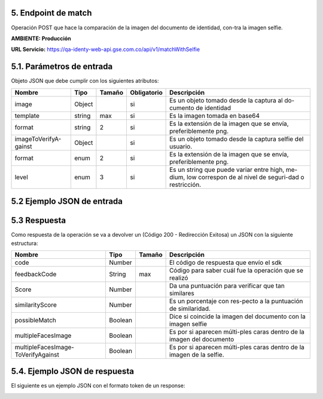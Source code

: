 
.. autosummary::
   :toctree: generated


.. _endpointMatch:
5.	Endpoint de match 
^^^^^^^^^^^^^^^^^^^^^^^^

Operación POST que hace la comparación de la imagen del documento de identidad, con-tra la imagen selfie.

**AMBIENTE: Producción**  

**URL Servicio:** https://qa-identy-web-api.gse.com.co/api/v1/matchWithSelfie

.. _parametrosDeEntrada3:
5.1. Parámetros de entrada
^^^^^^^^^^^^^^^^^^^^^^^^^^

Objeto JSON que debe cumplir con los siguientes atributos:

+----------------------+--------+--------+-------------+-----------------------------------------------------------------------------------------------------------+
| Nombre               | Tipo   | Tamaño | Obligatorio | Descripción                                                                                               |
+======================+========+========+=============+===========================================================================================================+
| image                | Object |        | si          | Es un objeto tomado desde la captura al do-cumento de identidad                                           |
+----------------------+--------+--------+-------------+-----------------------------------------------------------------------------------------------------------+
| template             | string |   max  | si          | Es la imagen tomada en base64                                                                             |
+----------------------+--------+--------+-------------+-----------------------------------------------------------------------------------------------------------+
| format               | string |    2   | si          | Es la extensión de la imagen que se envía, preferiblemente png.                                           |
+----------------------+--------+--------+-------------+-----------------------------------------------------------------------------------------------------------+
|imageToVerifyA-gainst | Object |        | si          | Es un objeto tomado desde la captura selfie del usuario.                                                  |
+----------------------+--------+--------+-------------+-----------------------------------------------------------------------------------------------------------+
| format               | enum   | 2      | si          | Es la extensión de la imagen que se envía, preferiblemente png.                                           |
+----------------------+--------+--------+-------------+-----------------------------------------------------------------------------------------------------------+
| level                | enum   | 3      | si          | Es un string que puede variar entre high, me-dium, low correspon de al nivel de seguri-dad o restricción. |
+----------------------+--------+--------+-------------+-----------------------------------------------------------------------------------------------------------+

.. _jsonEntrada3:
5.2     Ejemplo JSON de entrada
^^^^^^^^^^^^^^^^^^^^^^^^^^

.. image:: ../images/_5.2.1.png
   :width: 100%
   :alt: Ejemplo JSON de entrada

.. image:: ../images/_5.2.2.png
   :width: 100%
   :alt: Ejemplo JSON de entrada

.. image:: ../images/_5.2.3.png
   :width: 100%
   :alt: Ejemplo JSON de entrada

.. _respuestaUrl3:
5.3      Respuesta 
^^^^^^^^^^^^^^^^^^^^^^^^^^

Como respuesta de la operación se va a devolver un (Código 200 - Redirección Exitosa) un JSON con la siguiente estructura:

+-------------------+--------+---------+----------------------------------------------------------------------+
| Nombre            | Tipo   | Tamaño  | Descripción                                                          |
+===================+========+=========+======================================================================+
| code              | Number |         | El código de respuesta que envío el sdk                              |
+-------------------+--------+---------+----------------------------------------------------------------------+
| feedbackCode      | String |   max   | Código para saber cuál fue la operación que se realizó               |
+-------------------+--------+---------+----------------------------------------------------------------------+
| Score             | Number |         | Da una puntuación para verificar que tan similares                   |
+-------------------+--------+---------+----------------------------------------------------------------------+
|similarityScore    | Number |         | Es un porcentaje con res-pecto a la puntuación de similaridad.       |
+-------------------+--------+---------+----------------------------------------------------------------------+
| possibleMatch     | Boolean|         | Dice si coincide la imagen del documento con la imagen selfie        |
+-------------------+--------+---------+----------------------------------------------------------------------+
|multipleFacesImage | Boolean|         | Es por si aparecen múlti-ples caras dentro de la imagen del documento|
+-------------------+--------+---------+----------------------------------------------------------------------+
|multipleFacesImage-|Boolean |         |                Es por si aparecen múlti-ples caras                   |
|ToVerifyAgainst    |        |         |                dentro de la imagen de la selfie.                     |
+-------------------+--------+---------+----------------------------------------------------------------------+

.. _jsonRespuesta3:
5.4.      Ejemplo JSON de respuesta 
^^^^^^^^^^^^^^^^^^^^^^^^^^

El siguiente es un ejemplo JSON con el formato token de un response: 

.. image:: ../images/_5.4.png
   :width: 100%
   :alt: Ejemplo JSON de respuesta 